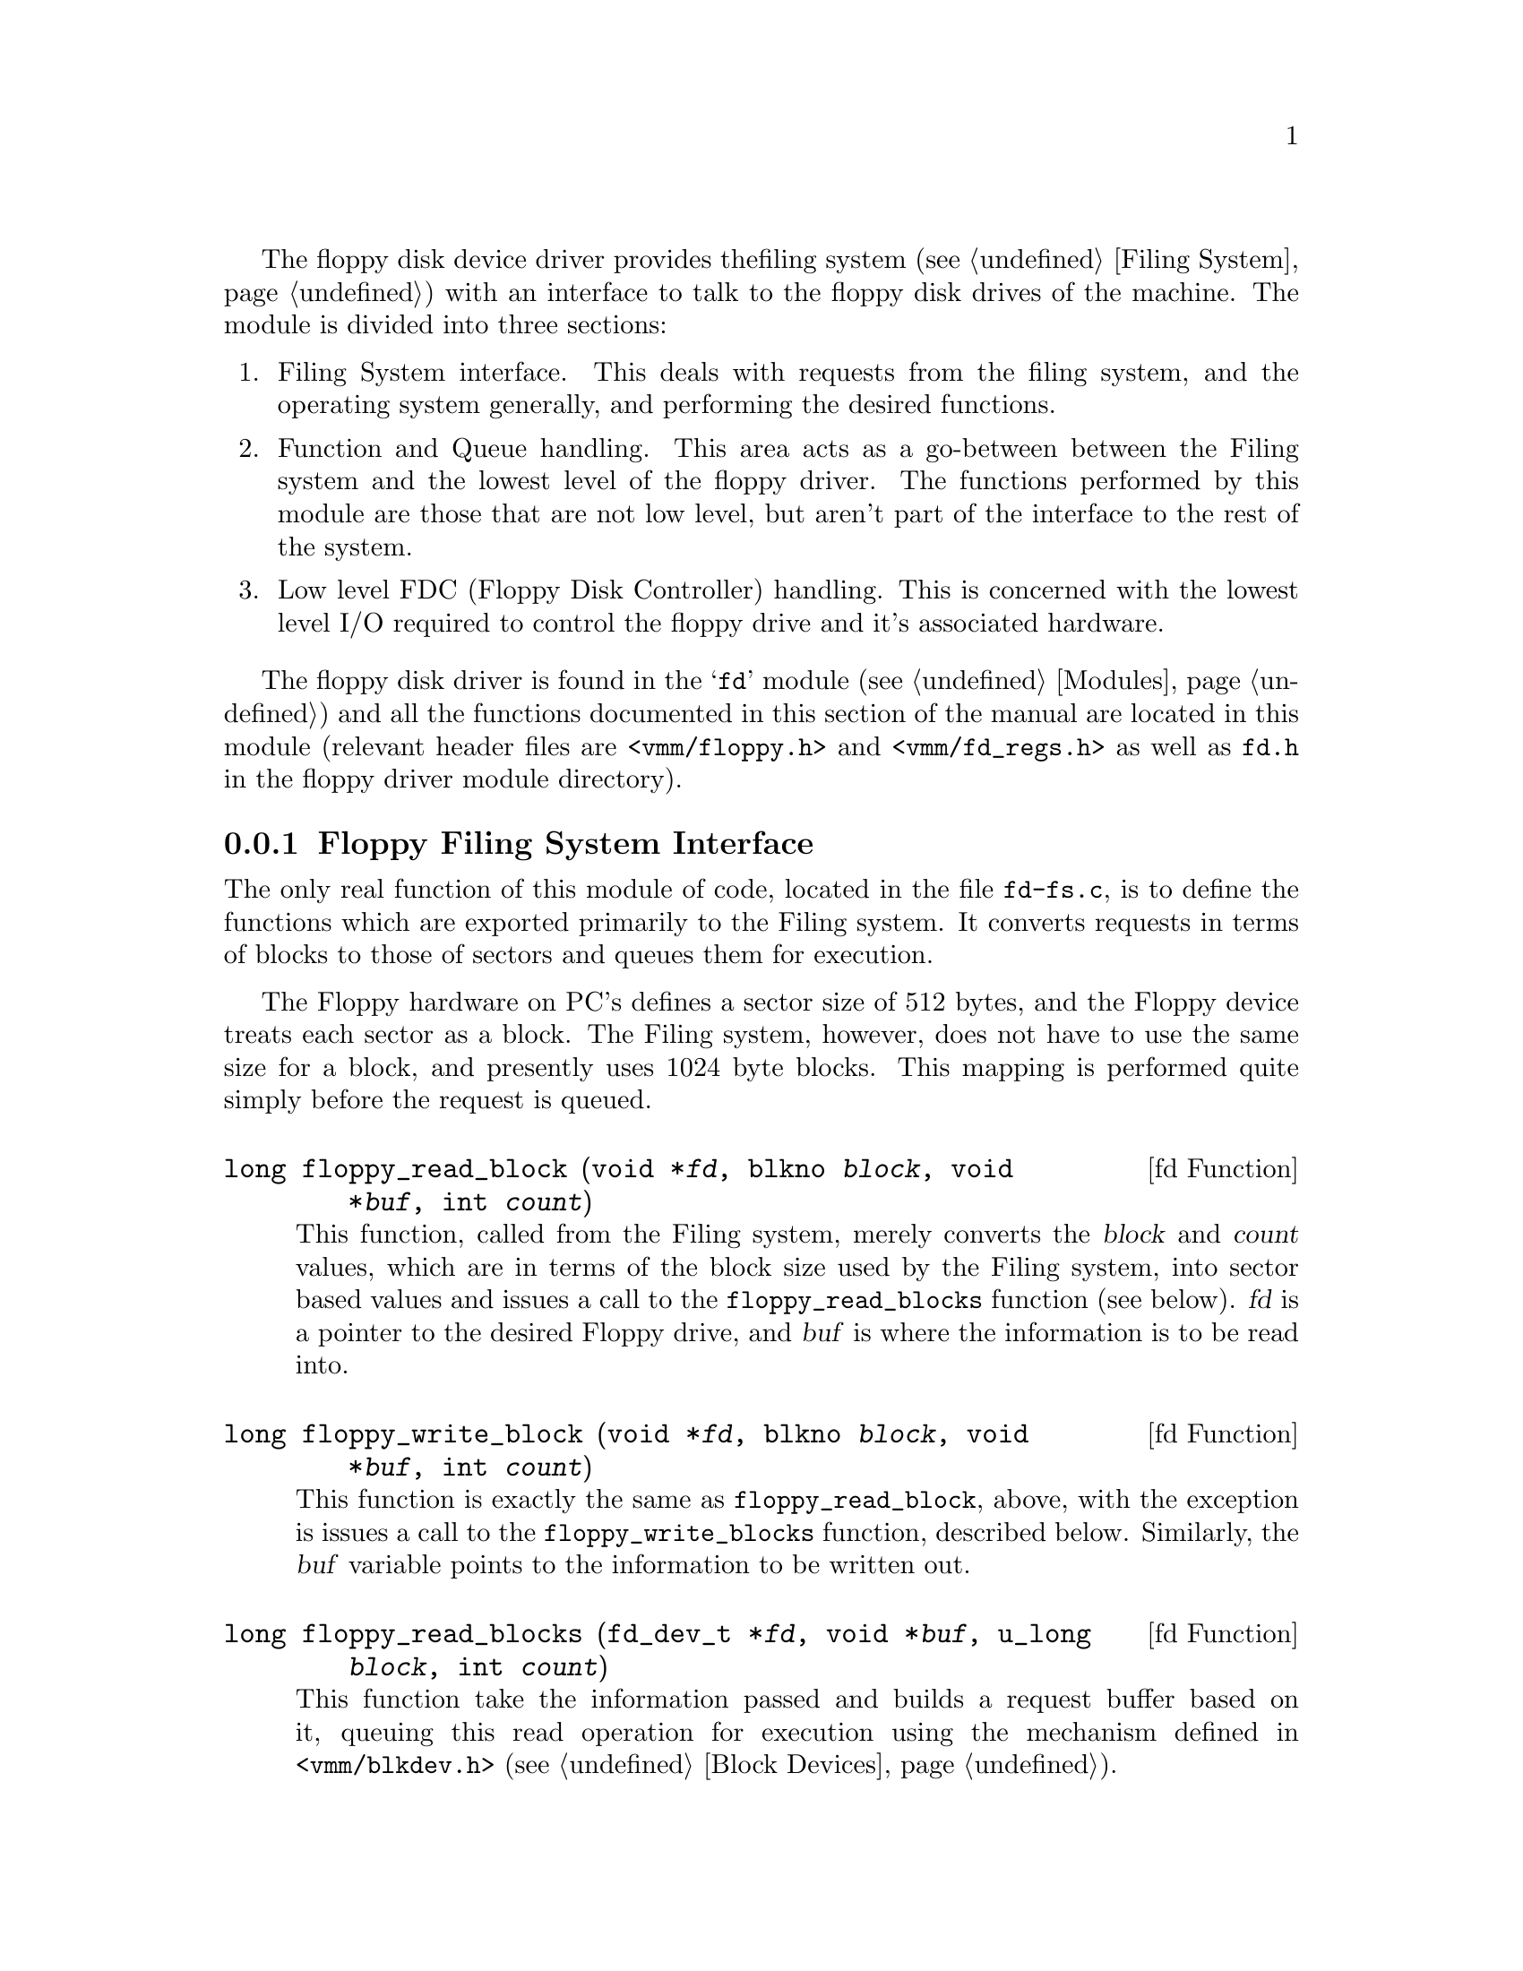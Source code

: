 The floppy disk device driver provides the
filing system (@pxref{Filing System}) with an interface to talk to
the floppy disk drives of the machine. The module is divided into three
sections:

@enumerate
@item
Filing System interface. This deals with
requests from the filing system, and the operating system generally,
and performing the desired functions.

@item
Function and Queue handling. This area acts as a go-between between
the Filing system and the lowest level of the floppy driver. The
functions performed by this module are those that are not low level,
but aren't part of the interface to the rest of the system.

@item
Low level FDC (Floppy Disk Controller) handling. This is concerned with
the lowest level I/O required to control the floppy drive and it's
associated hardware.
@end enumerate

The floppy disk driver is found in the @samp{fd} module (@pxref{Modules})
and all the functions documented in this section of the manual are
located in this module (relevant header files are @file{<vmm/floppy.h>}
and @file{<vmm/fd_regs.h>} as well as @file{fd.h} in the
floppy driver module directory).

@menu
* Floppy Filing System interface::
* Floppy Function and Queue handling::
* FDC Low level routines::
@end menu

@node Floppy Filing System interface, Floppy Function and Queue handling, , Floppy Disk 
@subsection Floppy Filing System Interface
@cindex Floppy filing system interface
@cindex Floppy disk, filing system

The only real function of this module of code, located in the file
@file{fd-fs.c}, is to define the functions
which are exported primarily to the Filing system. It converts requests
in terms of blocks to those of sectors and queues them for execution.

The Floppy hardware on PC's defines a sector size of 512 bytes, and
the Floppy device treats each sector as a block. The Filing system,
however, does not have to use the same size for a block, and presently
uses 1024 byte blocks. This mapping is performed quite simply before
the request is queued.

@deftypefn {fd Function} long floppy_read_block (void *@var{fd}, blkno @var{block}, void *@var{buf}, int @var{count})
This function, called from the Filing system, merely converts the
@var{block} and @var{count} values, which are in terms of
the block size used by the Filing system, into sector based
values and issues a call to the @code{floppy_read_blocks}
function (see below). @var{fd} is a pointer to the desired
Floppy drive, and @var{buf} is where the information is to
be read into.
@end deftypefn

@deftypefn {fd Function} long floppy_write_block (void *@var{fd}, blkno @var{block}, void *@var{buf}, int @var{count})
This function is exactly the same as @code{floppy_read_block}, above,
with the exception is issues a call to the @code{floppy_write_blocks}
function, described below. Similarly, the @var{buf} variable points
to the information to be written out.
@end deftypefn

@deftypefn {fd Function} long floppy_read_blocks (fd_dev_t *@var{fd}, void *@var{buf}, u_long @var{block}, int @var{count})
This function take the information passed and builds a request buffer
based on it, queuing this read operation for execution using the mechanism
defined in @file{<vmm/blkdev.h>} (@pxref{Block Devices}).
@end deftypefn

@deftypefn {fd Function} long floppy_write_blocks (fd_dev_t *@var{fd}, void *@var{buf}, u_long @var{block}, int @var{count})
As with @code{floppy_read_blocks}, this function queues the 
specified write request with the Floppy driver.
@end deftypefn

Other requests the the Filing system can generate are in terms of
device management, rather than utilisation. These are more oriented
towards fixed-devices, rather than removable, such as mount and make
partition. Floppy disks are generally too small to warrant
partitioning. These functions thus just return @code{FALSE} to
indicated that they are not supported.

During the initialisation stage of the driver, the Filing system
is informed of the Floppy devices available, and this is handled
in this section.

Finally, the module contains the timer interrupt routine used to
disable the Floppy drive motors after a period of inactivity.

@node Floppy Function and Queue handling, FDC Low level routines, Floppy Filing System interface, Floppy Disk
@subsection Floppy Function And Queue handling
@cindex Floppy function and queue handling
@cindex Floppy disk, function and queue handling

This code, found in @file{floppy.c}, 
contains the central queue handling code, which itself
contains the code to drive the lower level elements of the driver,
and the module initialisation code.

During initialisation, the driver queries the CMOS RAM to find out
the number of drives present and their types, resetting the FDC
and causing a recalibrate of each drive in the process. It also
starts the timer required to disable drive motors after a period
of inactivity and allocates space for DMA transfers.

There are presently three requests that can be performed, Read, Write
and Seek. Read and write are self explanatory, and seek moves the
head of the specified drive to a specific cylinder. These each perform
the set of functions calls, found in the lower level FDC module described
next.

@node FDC Low level routines, ,  Floppy Function and Queue handling, Floppy Disk
@subsection FDC Low Level Routines
@cindex FDC low level routines
@cindex Floppy disk, FDC routines

The operation of the Floppy subsystem falls into two areas as a
result of it's implementation in the PC architecture. The PC uses
a the 8272A Floppy Disc Controller (FDC) produced by Intel, although
most modern implementations use the slightly enhanced NEC PD765B
version.

As part of the mechanism to control drive motors and the
drive select, possibly across more than one FDC, the PC introduces
what is known as the Digital Output and Digital Input Registers (DOR
and DIR, respectively). On older XT based machines, only the DOR
is present. The DIR's function is to set the data rate for
High-density floppy devices.

The @file{fdc.c} module defines a set of functions for setting up
the DOR and DIR, accounting for motors that should be running.

Each function of the FDC then calls, if relevant, the DOR function
to select the relevant drive and then performs the function. Most,
but not all, of the FDC functions generate an interrupt during their
execution.

